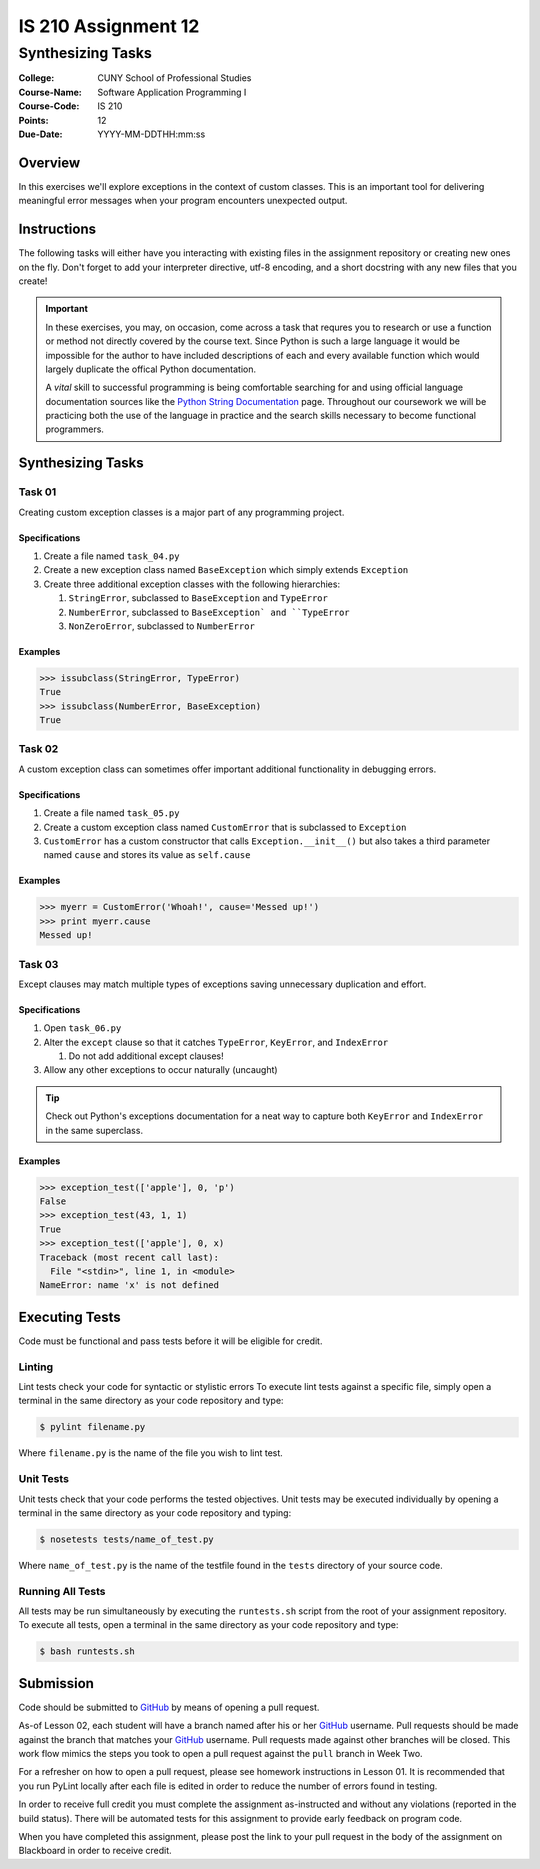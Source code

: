 ####################
IS 210 Assignment 12
####################
******************
Synthesizing Tasks
******************

:College: CUNY School of Professional Studies
:Course-Name: Software Application Programming I
:Course-Code: IS 210
:Points: 12
:Due-Date: YYYY-MM-DDTHH:mm:ss

Overview
========

In this exercises we'll explore exceptions in the context of custom classes.
This is an important tool for delivering meaningful error messages when your
program encounters unexpected output.

Instructions
============

The following tasks will either have you interacting with existing files in
the assignment repository or creating new ones on the fly. Don't forget to add
your interpreter directive, utf-8 encoding, and a short docstring with any new
files that you create!

.. important::

    In these exercises, you may, on occasion, come across a task that requres
    you to research or use a function or method not directly covered by the
    course text. Since Python is such a large language it would be impossible
    for the author to have included descriptions of each and every available
    function which would largely duplicate the offical Python documentation.

    A *vital* skill to successful programming is being comfortable searching
    for and using official language documentation sources like the
    `Python String Documentation`_ page. Throughout our coursework we will be
    practicing both the use of the language in practice and the search skills
    necessary to become functional programmers.

Synthesizing Tasks
==================

Task 01
-------

Creating custom exception classes is a major part of any programming project.

Specifications
^^^^^^^^^^^^^^

#.  Create a file named ``task_04.py``

#.  Create a new exception class named ``BaseException`` which simply extends
    ``Exception``

#.  Create three additional exception classes with the following hierarchies:

    #.  ``StringError``, subclassed to ``BaseException`` and ``TypeError``

    #.  ``NumberError``, subclassed to ``BaseException` and ``TypeError``

    #.  ``NonZeroError``, subclassed to ``NumberError``

Examples
^^^^^^^^

.. code:: pycon

    >>> issubclass(StringError, TypeError)
    True
    >>> issubclass(NumberError, BaseException)
    True

Task 02
-------

A custom exception class can sometimes offer important additional functionality
in debugging errors.

Specifications
^^^^^^^^^^^^^^

#.  Create a file named ``task_05.py``

#.  Create a custom exception class named ``CustomError`` that is subclassed
    to ``Exception``

#.  ``CustomError`` has a custom constructor that calls
    ``Exception.__init__()`` but also takes a third parameter named ``cause``
    and stores its value as ``self.cause``

Examples
^^^^^^^^

.. code:: pycon

    >>> myerr = CustomError('Whoah!', cause='Messed up!')
    >>> print myerr.cause
    Messed up!

Task 03
-------

Except clauses may match multiple types of exceptions saving unnecessary
duplication and effort.

Specifications
^^^^^^^^^^^^^^

#.  Open ``task_06.py``

#.  Alter the ``except`` clause so that it catches ``TypeError``, ``KeyError``,
    and ``IndexError``

    #.  Do not add additional except clauses!

#.  Allow any other exceptions to occur naturally (uncaught)

.. tip::

    Check out Python's exceptions documentation for a neat way to capture both
    ``KeyError`` and ``IndexError`` in the same superclass.

Examples
^^^^^^^^

.. code:: pycon

    >>> exception_test(['apple'], 0, 'p')
    False
    >>> exception_test(43, 1, 1)
    True
    >>> exception_test(['apple'], 0, x)
    Traceback (most recent call last):
      File "<stdin>", line 1, in <module>
    NameError: name 'x' is not defined

Executing Tests
===============

Code must be functional and pass tests before it will be eligible for credit.

Linting
-------

Lint tests check your code for syntactic or stylistic errors To execute lint
tests against a specific file, simply open a terminal in the same directory as
your code repository and type:

.. code:: console

    $ pylint filename.py

Where ``filename.py`` is the name of the file you wish to lint test.

Unit Tests
----------

Unit tests check that your code performs the tested objectives. Unit tests
may be executed individually by opening a terminal in the same directory as
your code repository and typing:

.. code:: console

    $ nosetests tests/name_of_test.py

Where ``name_of_test.py`` is the name of the testfile found in the ``tests``
directory of your source code.

Running All Tests
-----------------

All tests may be run simultaneously by executing the ``runtests.sh`` script
from the root of your assignment repository. To execute all tests, open a
terminal in the same directory as your code repository and type:

.. code:: console

    $ bash runtests.sh

Submission
==========

Code should be submitted to `GitHub`_ by means of opening a pull request.

As-of Lesson 02, each student will have a branch named after his or her
`GitHub`_ username. Pull requests should be made against the branch that
matches your `GitHub`_ username. Pull requests made against other branches will
be closed.  This work flow mimics the steps you took to open a pull request
against the ``pull`` branch in Week Two.

For a refresher on how to open a pull request, please see homework instructions
in Lesson 01. It is recommended that you run PyLint locally after each file
is edited in order to reduce the number of errors found in testing.

In order to receive full credit you must complete the assignment as-instructed
and without any violations (reported in the build status). There will be
automated tests for this assignment to provide early feedback on program code.

When you have completed this assignment, please post the link to your
pull request in the body of the assignment on Blackboard in order to receive
credit.

.. _GitHub: https://github.com/
.. _Python String Documentation: https://docs.python.org/2/library/stdtypes.html
